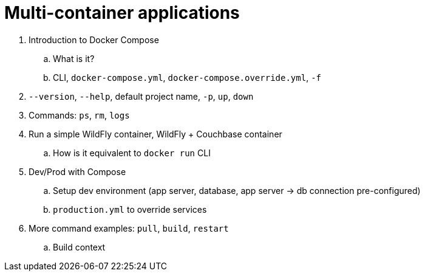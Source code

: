 = Multi-container applications

. Introduction to Docker Compose
.. What is it?
.. CLI, `docker-compose.yml`, `docker-compose.override.yml`, `-f`
. `--version`, `--help`, default project name, `-p`, `up`, `down`
. Commands: `ps`, `rm`, `logs`
. Run a simple WildFly container, WildFly + Couchbase container
.. How is it equivalent to `docker run` CLI
. Dev/Prod with Compose
.. Setup dev environment (app server, database, app server -> db connection pre-configured)
.. `production.yml` to override services
. More command examples: `pull`, `build`, `restart`
.. Build context
